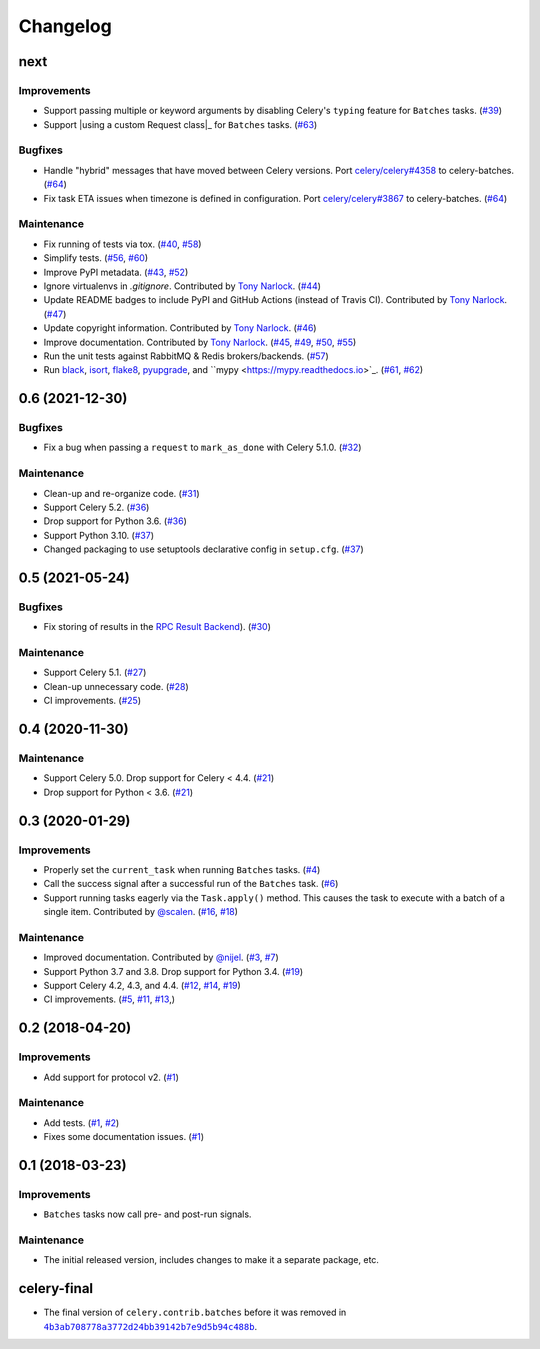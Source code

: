 .. :changelog:

Changelog
#########

next
====

Improvements
------------

* Support passing multiple or keyword arguments by disabling Celery's ``typing``
  feature for ``Batches`` tasks. (`#39 <https://github.com/clokep/celery-batches/pull/39>`_)
* Support |using a custom Request class|_ for ``Batches`` tasks.
  (`#63 <https://github.com/clokep/celery-batches/pull/63>`_)

Bugfixes
--------

* Handle "hybrid" messages that have moved between Celery versions. Port
  `celery/celery#4358 <https://github.com/celery/celery/pull/4358>`_ to celery-batches.
  (`#64 <https://github.com/clokep/celery-batches/pull/64>`_)
* Fix task ETA issues when timezone is defined in configuration. Port
  `celery/celery#3867 <https://github.com/celery/celery/pull/3867>`_ to celery-batches.
  (`#64 <https://github.com/clokep/celery-batches/pull/64>`_)

.. |using a custom Request class| replace:: using a custom ``Request`` class
.. using a custom Request class: https://docs.celeryq.dev/en/stable/userguide/tasks.html

Maintenance
-----------

* Fix running of tests via tox. (`#40 <https://github.com/clokep/celery-batches/pull/40>`_,
  `#58 <https://github.com/clokep/celery-batches/pull/58>`_)
* Simplify tests. (`#56 <https://github.com/clokep/celery-batches/pull/56>`_,
  `#60 <https://github.com/clokep/celery-batches/pull/60>`_)
* Improve PyPI metadata. (`#43 <https://github.com/clokep/celery-batches/pull/43>`_,
  `#52 <https://github.com/clokep/celery-batches/pull/52>`_)
* Ignore virtualenvs in `.gitignore`. Contributed by `Tony Narlock <https://github.com/tony>`_.
  (`#44 <https://github.com/clokep/celery-batches/pull/44>`_)
* Update README badges to include PyPI and GitHub Actions (instead of Travis CI).
  Contributed by `Tony Narlock <https://github.com/tony>`_.
  (`#47 <https://github.com/clokep/celery-batches/pull/47>`_)
* Update copyright information.  Contributed by `Tony Narlock <https://github.com/tony>`_.
  (`#46 <https://github.com/clokep/celery-batches/pull/46>`_)
* Improve documentation. Contributed by `Tony Narlock <https://github.com/tony>`_.
  (`#45 <https://github.com/clokep/celery-batches/pull/45>`_,
  `#49 <https://github.com/clokep/celery-batches/pull/49>`_,
  `#50 <https://github.com/clokep/celery-batches/pull/50>`_,
  `#55 <https://github.com/clokep/celery-batches/pull/55>`_)
* Run the unit tests against RabbitMQ & Redis brokers/backends.
  (`#57 <https://github.com/clokep/celery-batches/pull/57>`_)
* Run `black <https://black.readthedocs.io/>`_, `isort <https://pycqa.github.io/isort/>`_,
  `flake8 <https://flake8.pycqa.org>`_, `pyupgrade <https://github.com/asottile/pyupgrade>`_,
  and ``mypy <https://mypy.readthedocs.io>`_.
  (`#61 <https://github.com/clokep/celery-batches/pull/61/>`_,
  `#62 <https://github.com/clokep/celery-batches/pull/62>`_)


0.6 (2021-12-30)
================

Bugfixes
--------

* Fix a bug when passing a ``request`` to ``mark_as_done`` with Celery 5.1.0.
  (`#32 <https://github.com/clokep/celery-batches/pull/32>`_)

Maintenance
-----------

* Clean-up and re-organize code. (`#31 <https://github.com/clokep/celery-batches/pull/31>`_)
* Support Celery 5.2. (`#36 <https://github.com/clokep/celery-batches/pull/36>`_)
* Drop support for Python 3.6. (`#36 <https://github.com/clokep/celery-batches/pull/36>`_)
* Support Python 3.10. (`#37 <https://github.com/clokep/celery-batches/pull/37>`_)
* Changed packaging to use setuptools declarative config in ``setup.cfg``.
  (`#37 <https://github.com/clokep/celery-batches/pull/37>`_)


0.5 (2021-05-24)
================

Bugfixes
--------

* Fix storing of results in the
  `RPC Result Backend <https://docs.celeryproject.org/en/v5.1.0/userguide/tasks.html#rpc-result-backend-rabbitmq-qpid>`_).
  (`#30 <https://github.com/clokep/celery-batches/pull/30>`_)

Maintenance
-----------

* Support Celery 5.1. (`#27 <https://github.com/clokep/celery-batches/pull/27>`_)
* Clean-up unnecessary code. (`#28 <https://github.com/clokep/celery-batches/pull/27>`_)
* CI improvements. (`#25 <https://github.com/clokep/celery-batches/pull/25>`_)


0.4 (2020-11-30)
================

Maintenance
-----------

* Support Celery 5.0. Drop support for Celery < 4.4. (`#21 <https://github.com/clokep/celery-batches/pull/21>`_)
* Drop support for Python < 3.6. (`#21 <https://github.com/clokep/celery-batches/pull/21>`_)


0.3 (2020-01-29)
================

Improvements
------------

* Properly set the ``current_task`` when running ``Batches`` tasks. (`#4 <https://github.com/clokep/celery-batches/pull/4>`_)
* Call the success signal after a successful run of the ``Batches`` task. (`#6 <https://github.com/clokep/celery-batches/pull/6>`_)
* Support running tasks eagerly via the ``Task.apply()`` method. This causes
  the task to execute with a batch of a single item. Contributed by
  `@scalen <https://github.com/scalen>`_. (`#16 <https://github.com/clokep/celery-batches/pull/16>`_,
  `#18 <https://github.com/clokep/celery-batches/pull/18>`_)

Maintenance
-----------

* Improved documentation. Contributed by
  `@nijel <https://github.com/nijel>`_. (`#3 <https://github.com/clokep/celery-batches/pull/3>`_,
  `#7 <https://github.com/clokep/celery-batches/pull/7>`_)
* Support Python 3.7 and 3.8. Drop support for Python 3.4. (`#19 <https://github.com/clokep/celery-batches/pull/19>`_)
* Support Celery 4.2, 4.3, and 4.4. (`#12 <https://github.com/clokep/celery-batches/pull/12>`_,
  `#14 <https://github.com/clokep/celery-batches/pull/14>`_,
  `#19 <https://github.com/clokep/celery-batches/pull/19>`_)
* CI improvements. (`#5 <https://github.com/clokep/celery-batches/pull/5>`_,
  `#11 <https://github.com/clokep/celery-batches/pull/11>`_,
  `#13 <https://github.com/clokep/celery-batches/pull/13>`_,)


0.2 (2018-04-20)
================

Improvements
------------

* Add support for protocol v2. (`#1 <https://github.com/clokep/celery-batches/pull/1>`_)

Maintenance
-----------

* Add tests. (`#1 <https://github.com/clokep/celery-batches/pull/1>`_,
  `#2 <https://github.com/clokep/celery-batches/pull/2>`_)
* Fixes some documentation issues. (`#1 <https://github.com/clokep/celery-batches/pull/1>`_)


0.1 (2018-03-23)
================

Improvements
------------

* ``Batches`` tasks now call pre- and post-run signals.

Maintenance
-----------

* The initial released version, includes changes to make it a separate package,
  etc.


celery-final
==============

* The final version of ``celery.contrib.batches`` before it was removed in
  |4b3ab708778a3772d24bb39142b7e9d5b94c488b|_.

.. |4b3ab708778a3772d24bb39142b7e9d5b94c488b| replace:: ``4b3ab708778a3772d24bb39142b7e9d5b94c488b``
.. _4b3ab708778a3772d24bb39142b7e9d5b94c488b: https://github.com/celery/celery/commit/4b3ab708778a3772d24bb39142b7e9d5b94c488b
